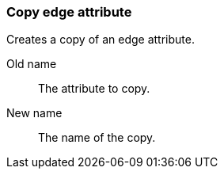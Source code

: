 ### Copy edge attribute

Creates a copy of an edge attribute.

====
[p-from]#Old name#:: The attribute to copy.
[p-to]#New name#:: The name of the copy.
====
